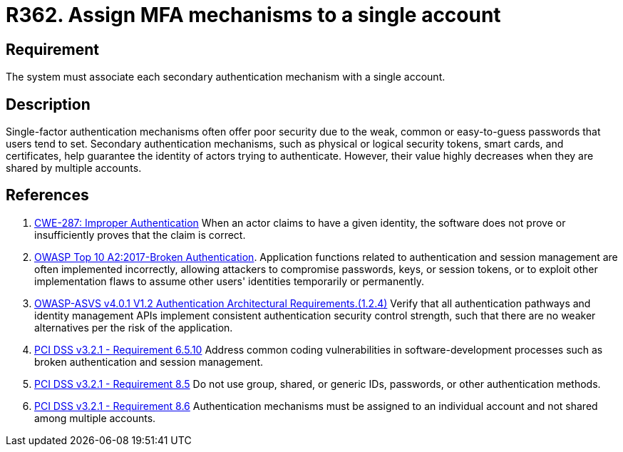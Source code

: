 :slug: products/rules/list/362/
:category: authentication
:description: This requirement establishes the importance of assigning MFA mechanisms to only one account.
:keywords: MFA, Authenticatino, Authenticator, Single, Account, ASVS, CWE, OWASP, PCI DSS, Rules, Ethical Hacking, Pentesting
:rules: yes

= R362. Assign MFA mechanisms to a single account

== Requirement

The system must associate each secondary authentication mechanism with a single
account.

== Description

Single-factor authentication mechanisms often offer poor security due to
the weak, common or easy-to-guess passwords that users tend to set.
Secondary authentication mechanisms,
such as physical or logical security tokens, smart cards, and certificates,
help guarantee the identity of actors trying to authenticate.
However, their value highly decreases when they are shared by multiple
accounts.

== References

. [[r1]] link:https://cwe.mitre.org/data/definitions/287.html[CWE-287: Improper Authentication]
When an actor claims to have a given identity,
the software does not prove or insufficiently proves that the claim is correct.

. [[r2]] link:https://owasp.org/www-project-top-ten/OWASP_Top_Ten_2017/Top_10-2017_A2-Broken_Authentication[OWASP Top 10 A2:2017-Broken Authentication].
Application functions related to authentication and session management are
often implemented incorrectly,
allowing attackers to compromise passwords, keys, or session tokens,
or to exploit other implementation flaws to assume other users' identities
temporarily or permanently.

. [[r3]] link:https://owasp.org/www-project-application-security-verification-standard/[OWASP-ASVS v4.0.1
V1.2 Authentication Architectural Requirements.(1.2.4)]
Verify that all authentication pathways and identity management APIs implement
consistent authentication security control strength,
such that there are no weaker alternatives per the risk of the application.

. [[r4]] link:https://www.pcisecuritystandards.org/documents/PCI_DSS_v3-2-1.pdf[PCI DSS v3.2.1 - Requirement 6.5.10]
Address common coding vulnerabilities in software-development processes such as
broken authentication and session management.

. [[r5]] link:https://www.pcisecuritystandards.org/documents/PCI_DSS_v3-2-1.pdf[PCI DSS v3.2.1 - Requirement 8.5]
Do not use group, shared, or generic IDs, passwords, or other authentication
methods.

. [[r6]] link:https://www.pcisecuritystandards.org/documents/PCI_DSS_v3-2-1.pdf[PCI DSS v3.2.1 - Requirement 8.6]
Authentication mechanisms must be assigned to an individual account and not
shared among multiple accounts.
